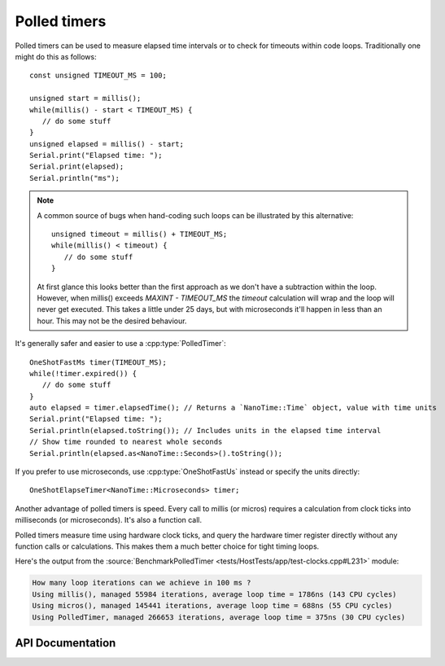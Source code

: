 Polled timers
=============

Polled timers can be used to measure elapsed time intervals or to check for timeouts within code loops.
Traditionally one might do this as follows::

   const unsigned TIMEOUT_MS = 100;

   unsigned start = millis();
   while(millis() - start < TIMEOUT_MS) {
      // do some stuff
   }
   unsigned elapsed = millis() - start;
   Serial.print("Elapsed time: ");
   Serial.print(elapsed);
   Serial.println("ms");

.. note::

   A common source of bugs when hand-coding such loops can be illustrated by this alternative::

      unsigned timeout = millis() + TIMEOUT_MS;
      while(millis() < timeout) {
         // do some stuff
      }

   At first glance this looks better than the first approach as we don't have a subtraction within the loop.
   However, when millis() exceeds *MAXINT - TIMEOUT_MS* the *timeout* calculation will wrap and the
   loop will never get executed.
   This takes a little under 25 days, but with microseconds it'll happen in less than an hour.
   This may not be the desired behaviour.

It's generally safer and easier to use a :cpp:type:`PolledTimer`::

   OneShotFastMs timer(TIMEOUT_MS);
   while(!timer.expired()) {
      // do some stuff
   }
   auto elapsed = timer.elapsedTime(); // Returns a `NanoTime::Time` object, value with time units
   Serial.print("Elapsed time: ");
   Serial.println(elapsed.toString()); // Includes units in the elapsed time interval
   // Show time rounded to nearest whole seconds
   Serial.println(elapsed.as<NanoTime::Seconds>().toString());

If you prefer to use microseconds, use :cpp:type:`OneShotFastUs` instead or specify the units directly::

   OneShotElapseTimer<NanoTime::Microseconds> timer;

Another advantage of polled timers is speed. Every call to millis (or micros) requires a calculation
from clock ticks into milliseconds (or microseconds). It's also a function call.

Polled timers measure time using hardware clock ticks, and query the hardware timer register directly
without any function calls or calculations. This makes them a much better choice for tight timing loops.

Here's the output from the :source:`BenchmarkPolledTimer <tests/HostTests/app/test-clocks.cpp#L231>` module:

.. code-block:: text

   How many loop iterations can we achieve in 100 ms ?
   Using millis(), managed 55984 iterations, average loop time = 1786ns (143 CPU cycles)
   Using micros(), managed 145441 iterations, average loop time = 688ns (55 CPU cycles)
   Using PolledTimer, managed 266653 iterations, average loop time = 375ns (30 CPU cycles)


API Documentation
-----------------

.. doxygengroup:: polled_timer
   :members:
